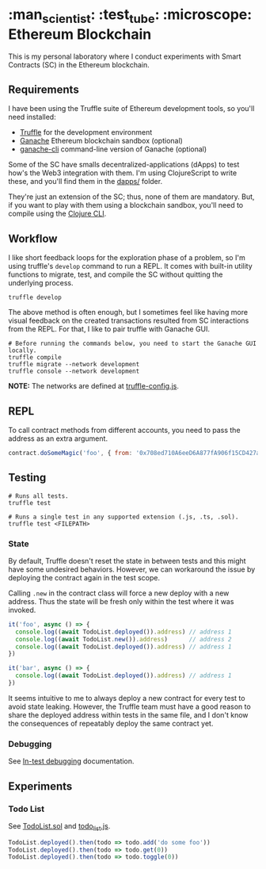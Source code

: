 * :man_scientist: :test_tube: :microscope: Ethereum Blockchain

This is my personal laboratory where I conduct experiments with Smart Contracts
(SC) in the Ethereum blockchain.

** Requirements

   I have been using the Truffle suite of Ethereum development tools, so you'll
   need installed:

   - [[https://github.com/trufflesuite/truffle][Truffle]] for the development environment
   - [[https://www.trufflesuite.com/ganache][Ganache]] Ethereum blockchain sandbox (optional)
   - [[https://github.com/trufflesuite/ganache-cli][ganache-cli]] command-line version of Ganache (optional)

   Some of the SC have smalls decentralized-applications (dApps) to test how's
   the Web3 integration with them. I'm using ClojureScript to write these, and
   you'll find them in the [[./dapps][dapps/]] folder.

   They're just an extension of the SC; thus, none of them are mandatory. But,
   if you want to play with them using a blockchain sandbox, you'll need to
   compile using the [[https://clojure.org/guides/getting_started][Clojure CLI]].

** Workflow

   I like short feedback loops for the exploration phase of a problem, so I'm
   using truffle's =develop= command to run a REPL. It comes with built-in
   utility functions to migrate, test, and compile the SC without quitting the
   underlying process.

   #+begin_src shell
     truffle develop
   #+end_src

   The above method is often enough, but I sometimes feel like having more
   visual feedback on the created transactions resulted from SC interactions
   from the REPL. For that, I like to pair truffle with Ganache GUI.

   #+begin_src shell
     # Before running the commands below, you need to start the Ganache GUI locally.
     truffle compile
     truffle migrate --network development
     truffle console --network development
   #+end_src

   *NOTE:* The networks are defined at [[./truffle-config.js][truffle-config.js]].

** REPL

   To call contract methods from different accounts, you need to pass the
   address as an extra argument.

   #+begin_src javascript
     contract.doSomeMagic('foo', { from: '0x708ed710A6eeD6A877fA906f15CD427a46320685' })
   #+end_src

** Testing

   #+begin_src shell
     # Runs all tests.
     truffle test

     # Runs a single test in any supported extension (.js, .ts, .sol).
     truffle test <FILEPATH>
   #+end_src

*** State

    By default, Truffle doesn't reset the state in between tests and this might
    have some undesired behaviors. However, we can workaround the issue by
    deploying the contract again in the test scope.

    Calling =.new= in the contract class will force a new deploy with a new
    address. Thus the state will be fresh only within the test where it was
    invoked.

    #+begin_src javascript
      it('foo', async () => {
        console.log((await TodoList.deployed()).address) // address 1
        console.log((await TodoList.new()).address)      // address 2
        console.log((await TodoList.deployed()).address) // address 1
      })

      it('bar', async () => {
        console.log((await TodoList.deployed()).address) // address 1
      })
    #+end_src

    It seems intuitive to me to always deploy a new contract for every test to
    avoid state leaking. However, the Truffle team must have a good reason to
    share the deployed address within tests in the same file, and I don't know
    the consequences of repeatably deploy the same contract yet.

*** Debugging

    See [[https://www.trufflesuite.com/docs/truffle/getting-started/debugging-your-contracts#in-test-debugging][In-test debugging]] documentation.

** Experiments

*** Todo List

    See [[./contracts/TodoList.sol][TodoList.sol]] and [[./test/todo_list.js][todo_list.js]].

    #+begin_src javascript
      TodoList.deployed().then(todo => todo.add('do some foo'))
      TodoList.deployed().then(todo => todo.get(0))
      TodoList.deployed().then(todo => todo.toggle(0))
    #+end_src
